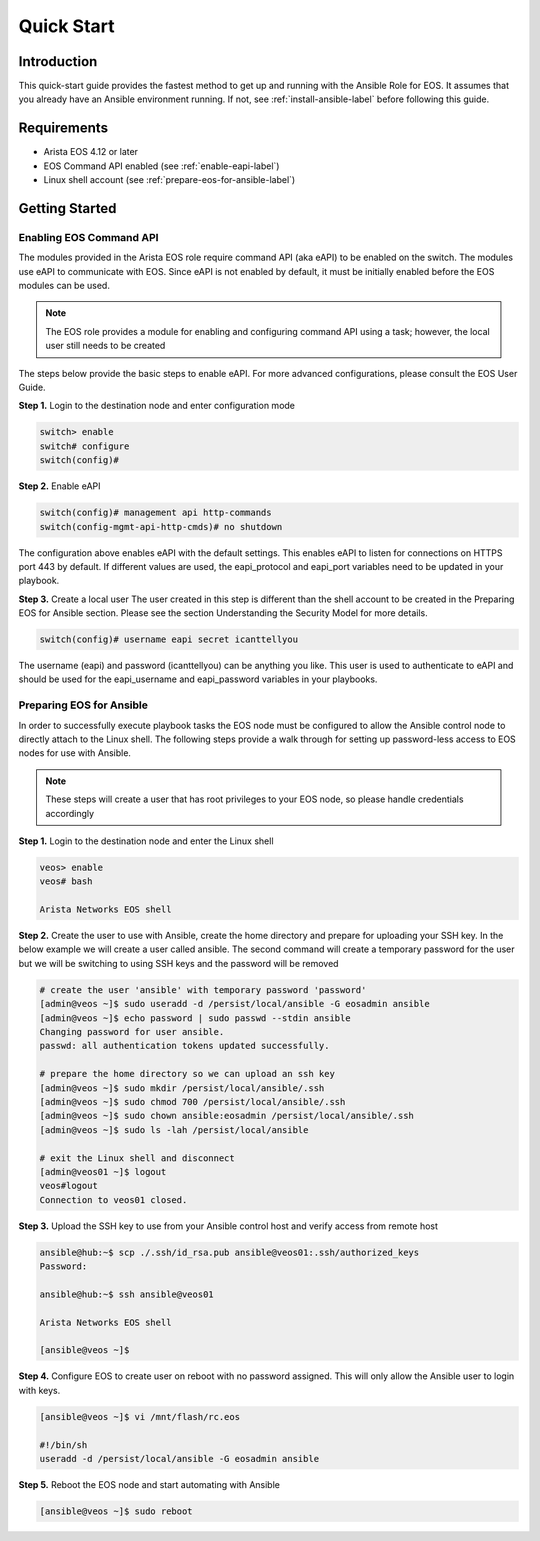 ###########
Quick Start
###########

************
Introduction
************
This quick-start guide provides the fastest method to get up and running with
the Ansible Role for EOS.  It assumes that you already have an Ansible
environment running. If not, see :ref:`install-ansible-label` before following
this guide.

************
Requirements
************
* Arista EOS 4.12 or later
* EOS Command API enabled (see :ref:`enable-eapi-label`)
* Linux shell account (see :ref:`prepare-eos-for-ansible-label`)


***************
Getting Started
***************

.. _enable-eapi-label:

Enabling EOS Command API
========================

The modules provided in the Arista EOS role require command API (aka eAPI)
to be enabled on the switch. The modules use eAPI to communicate with EOS.
Since eAPI is not enabled by default, it must be initially enabled before the
EOS modules can be used.

.. Note:: The EOS role provides a module for enabling and configuring command
          API using a task; however, the local user still needs to be created


The steps below provide the basic steps to enable eAPI.  For more advanced
configurations, please consult the EOS User Guide.

**Step 1.** Login to the destination node and enter configuration mode

.. code-block:: console

  switch> enable
  switch# configure
  switch(config)#


**Step 2.** Enable eAPI

.. code-block:: console

  switch(config)# management api http-commands
  switch(config-mgmt-api-http-cmds)# no shutdown


The configuration above enables eAPI with the default settings.  This enables
eAPI to listen for connections on HTTPS port 443 by default.  If different
values are used, the eapi_protocol and eapi_port variables need to be updated
in your playbook.

**Step 3.** Create a local user
The user created in this step is different than the shell account to be
created in the Preparing EOS for Ansible section.  Please see the section
Understanding the Security Model for more details.

.. code-block:: console

  switch(config)# username eapi secret icanttellyou


The username (eapi) and password (icanttellyou) can be anything you like.
This user is used to authenticate to eAPI and should be used for the
eapi_username and eapi_password variables in your playbooks.


.. _prepare-eos-for-ansible-label:

Preparing EOS for Ansible
=========================

In order to successfully execute playbook tasks the EOS node must be
configured to allow the Ansible control node to directly attach to the
Linux shell.  The following steps provide a walk through for setting up
password-less access to EOS nodes for use with Ansible.

.. Note:: These steps will create a user that has root privileges to your EOS
          node, so please handle credentials accordingly

**Step 1.** Login to the destination node and enter the Linux shell

.. code-block:: console

  veos> enable
  veos# bash

  Arista Networks EOS shell


**Step 2.** Create the user to use with Ansible, create the home directory
and prepare for uploading your SSH key. In the below example we will create
a user called ansible. The second command will create a temporary password
for the user but we will be switching to using SSH keys and the password
will be removed

.. code-block:: console

  # create the user 'ansible' with temporary password 'password'
  [admin@veos ~]$ sudo useradd -d /persist/local/ansible -G eosadmin ansible
  [admin@veos ~]$ echo password | sudo passwd --stdin ansible
  Changing password for user ansible.
  passwd: all authentication tokens updated successfully.

  # prepare the home directory so we can upload an ssh key
  [admin@veos ~]$ sudo mkdir /persist/local/ansible/.ssh
  [admin@veos ~]$ sudo chmod 700 /persist/local/ansible/.ssh
  [admin@veos ~]$ sudo chown ansible:eosadmin /persist/local/ansible/.ssh
  [admin@veos ~]$ sudo ls -lah /persist/local/ansible

  # exit the Linux shell and disconnect
  [admin@veos01 ~]$ logout
  veos#logout
  Connection to veos01 closed.


**Step 3.** Upload the SSH key to use from your Ansible control host and
verify access from remote host

.. code-block:: console

  ansible@hub:~$ scp ./.ssh/id_rsa.pub ansible@veos01:.ssh/authorized_keys
  Password:

  ansible@hub:~$ ssh ansible@veos01

  Arista Networks EOS shell

  [ansible@veos ~]$


**Step 4.** Configure EOS to create user on reboot with no password assigned.
This will only allow the Ansible user to login with keys.

.. code-block:: console

  [ansible@veos ~]$ vi /mnt/flash/rc.eos

  #!/bin/sh
  useradd -d /persist/local/ansible -G eosadmin ansible


**Step 5.** Reboot the EOS node and start automating with Ansible

.. code-block:: console

  [ansible@veos ~]$ sudo reboot
